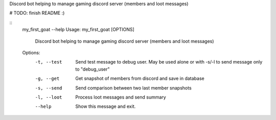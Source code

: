 Discord bot helping to manage gaming discord server (members and loot messages)

# TODO: finish README :)

::
    my_first_goat --help
    Usage: my_first_goat [OPTIONS]

      Discord bot helping to manage gaming discord server (members and loot
      messages)

    Options:
      -t, --test  Send test message to debug user. May be used alone or with -s/-l
                  to send message only to "debug_user"
      -g, --get   Get snapshot of members from discord and save in database
      -s, --send  Send comparison between two last member snapshots
      -l, --loot  Process loot messages and send summary
      --help      Show this message and exit.

